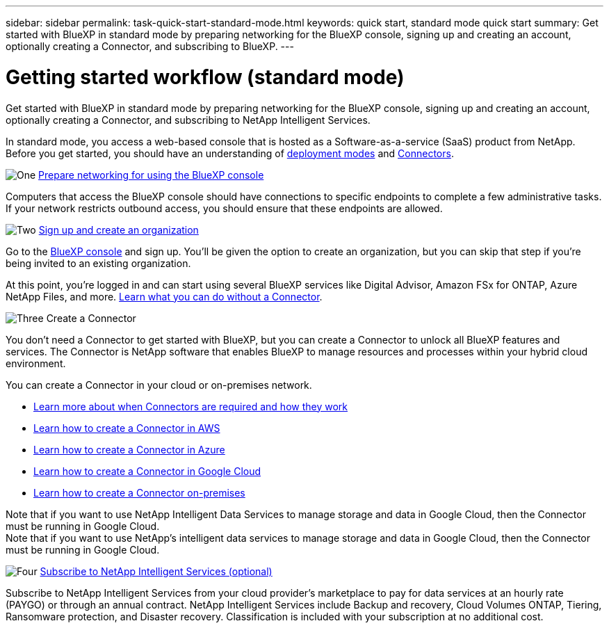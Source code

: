 ---
sidebar: sidebar
permalink: task-quick-start-standard-mode.html
keywords: quick start, standard mode quick start
summary: Get started with BlueXP in standard mode by preparing networking for the BlueXP console, signing up and creating an account, optionally creating a Connector, and subscribing to BlueXP.
---

= Getting started workflow (standard mode)
:hardbreaks:
:nofooter:
:icons: font
:linkattrs:
:imagesdir: ./media/

[.lead]
Get started with BlueXP in standard mode by preparing networking for the BlueXP console, signing up and creating an account, optionally creating a Connector, and subscribing to NetApp Intelligent Services.

In standard mode, you access a web-based console that is hosted as a Software-as-a-service (SaaS) product from NetApp. Before you get started, you should have an understanding of link:concept-modes.html[deployment modes] and link:concept-connectors.html[Connectors].

.image:https://raw.githubusercontent.com/NetAppDocs/common/main/media/number-1.png[One] link:reference-networking-saas-console.html[Prepare networking for using the BlueXP console]

[role="quick-margin-para"]
Computers that access the BlueXP console should have connections to specific endpoints to complete a few administrative tasks. If your network restricts outbound access, you should ensure that these endpoints are allowed.

.image:https://raw.githubusercontent.com/NetAppDocs/common/main/media/number-2.png[Two] link:task-sign-up-saas.html[Sign up and create an organization]

[role="quick-margin-para"]
Go to the https://console.bluexp.netapp.com[BlueXP console^] and sign up. You'll be given the option to create an organization, but you can skip that step if you're being invited to an existing organization.

[role="quick-margin-para"]
At this point, you're logged in and can start using several BlueXP services like Digital Advisor, Amazon FSx for ONTAP, Azure NetApp Files, and more. link:concept-connectors.html[Learn what you can do without a Connector].

.image:https://raw.githubusercontent.com/NetAppDocs/common/main/media/number-3.png[Three] Create a Connector

[role="quick-margin-para"]
You don't need a Connector to get started with BlueXP, but you can create a Connector to unlock all BlueXP features and services. The Connector is NetApp software that enables BlueXP to manage resources and processes within your hybrid cloud environment.

[role="quick-margin-para"]
You can create a Connector in your cloud or on-premises network.

[role="quick-margin-list"]
* link:concept-connectors.html[Learn more about when Connectors are required and how they work]
* link:concept-install-options-aws.html[Learn how to create a Connector in AWS]
* link:concept-install-options-azure.html[Learn how to create a Connector in Azure]
* link:concept-install-options-google.html[Learn how to create a Connector in Google Cloud]
* link:task-install-connector-on-prem.html[Learn how to create a Connector on-premises]

[role="quick-margin-para"]
Note that if you want to use NetApp Intelligent Data Services to manage storage and data in Google Cloud, then the Connector must be running in Google Cloud.
Note that if you want to use NetApp's intelligent data services to manage storage and data in Google Cloud, then the Connector must be running in Google Cloud.

.image:https://raw.githubusercontent.com/NetAppDocs/common/main/media/number-4.png[Four] link:task-subscribe-standard-mode.html[Subscribe to NetApp Intelligent Services (optional)]

[role="quick-margin-para"]
Subscribe to NetApp Intelligent Services from your cloud provider's marketplace to pay for data services at an hourly rate (PAYGO) or through an annual contract. NetApp Intelligent Services include Backup and recovery, Cloud Volumes ONTAP, Tiering, Ransomware protection, and Disaster recovery. Classification is included with your subscription at no additional cost.